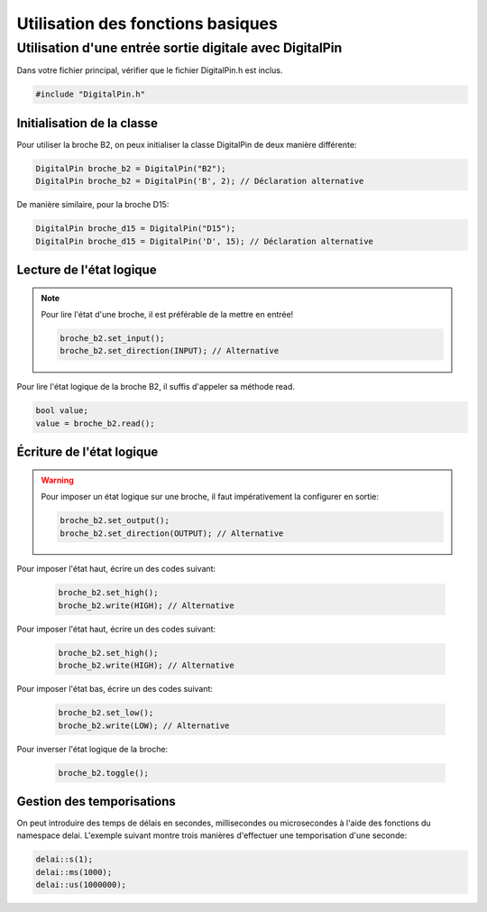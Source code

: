 ﻿Utilisation des fonctions basiques
***********************************

Utilisation d'une entrée sortie digitale avec DigitalPin
=========================================================

Dans votre fichier principal, vérifier que le fichier DigitalPin.h est
inclus.

.. code-block:: cpp

    #include "DigitalPin.h"
    
Initialisation de la classe
---------------------------

Pour utiliser la broche B2, on peux initialiser la classe DigitalPin
de deux manière différente:

.. code-block:: cpp

    DigitalPin broche_b2 = DigitalPin("B2");
    DigitalPin broche_b2 = DigitalPin('B', 2); // Déclaration alternative
    
De manière similaire, pour la broche D15:

.. code-block:: cpp

    DigitalPin broche_d15 = DigitalPin("D15");
    DigitalPin broche_d15 = DigitalPin('D', 15); // Déclaration alternative

    
Lecture de l'état logique
--------------------------

.. note::

   Pour lire l'état d'une broche, il est préférable de la mettre en
   entrée!
   
   .. code-block:: cpp

    broche_b2.set_input();
    broche_b2.set_direction(INPUT); // Alternative

Pour lire l'état logique de la broche B2, il suffis d'appeler sa méthode
read.
    
.. code-block:: cpp

   bool value;
   value = broche_b2.read();
    
Écriture de l'état logique
--------------------------

.. warning::

   Pour imposer un état logique sur une broche, il faut impérativement
   la configurer en sortie:
   
   .. code-block:: cpp

    broche_b2.set_output();
    broche_b2.set_direction(OUTPUT); // Alternative
 
Pour imposer l'état haut, écrire un des codes suivant:
 
 .. code-block:: cpp

   broche_b2.set_high();
   broche_b2.write(HIGH); // Alternative
   
Pour imposer l'état haut, écrire un des codes suivant:
 
 .. code-block:: cpp

   broche_b2.set_high();
   broche_b2.write(HIGH); // Alternative

Pour imposer l'état bas, écrire un des codes suivant:
 
 .. code-block:: cpp

   broche_b2.set_low();
   broche_b2.write(LOW); // Alternative

Pour inverser l'état logique de la broche:
 
 .. code-block:: cpp

   broche_b2.toggle();  

Gestion des temporisations
---------------------------

On peut introduire des temps de délais en secondes, millisecondes ou
microsecondes à l'aide des fonctions du namespace delai. L'exemple 
suivant montre trois manières d'effectuer une temporisation d'une
seconde:

.. code-block:: cpp

    delai::s(1);
    delai::ms(1000);
    delai::us(1000000);
 
